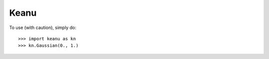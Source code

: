 Keanu
-----

To use (with caution), simply do::

    >>> import keanu as kn
    >>> kn.Gaussian(0., 1.)
